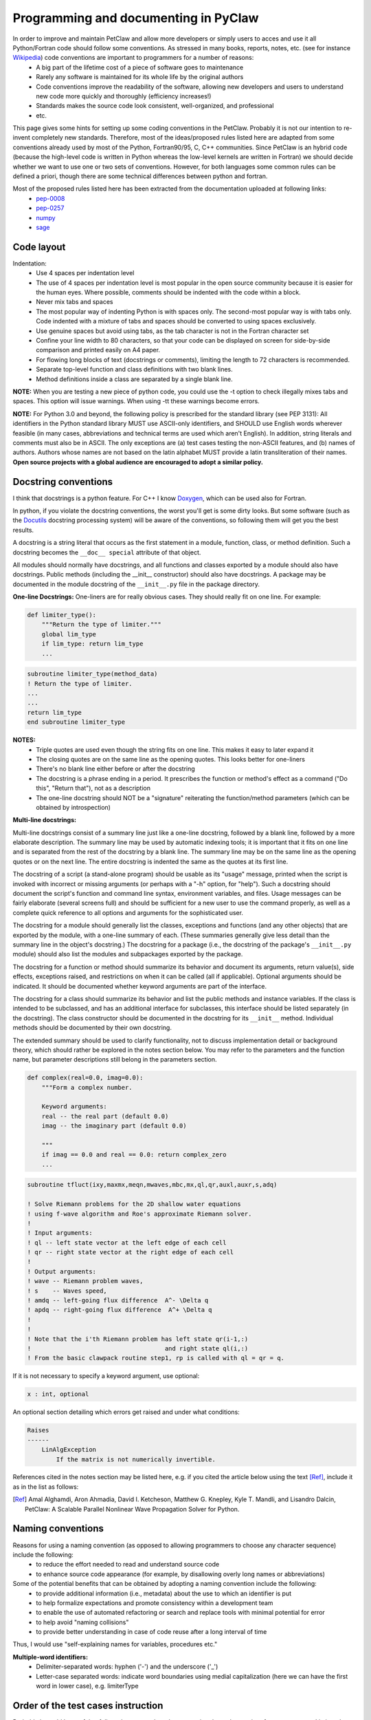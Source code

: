 ======================================
Programming and documenting in PyClaw
======================================
In order to improve and maintain PetClaw and allow more developers or simply users to acces and use it all Python/Fortran code should follow some conventions. As stressed in many books, reports, notes, etc. (see for instance `Wikipedia <http://en.wikipedia.org/wiki/Coding_conventions>`_) code conventions are important to programmers for a number of reasons:
    * A big part of the lifetime cost of a piece of software goes to maintenance
    * Rarely any software is maintained for its whole life by the original authors
    * Code conventions improve the readability of the software, allowing new developers and users to understand new code more quickly and thoroughly (efficiency increases!)
    * Standards makes the source code look consistent, well-organized, and professional
    * etc.

This page gives some hints for setting up some coding conventions in the PetClaw. Probably it is not our intention to re-invent completely new standards. Therefore, most of the ideas/proposed rules listed here are adapted from some conventions already used by most of the Python, Fortran90/95, C, C++ communities. Since PetClaw is an hybrid code (because the high-level code is written in Python whereas the low-level kernels are written in Fortran) we should decide whether we want to use one or two sets of conventions. However, for both languages some common rules can be defined a priori, though there are some technical differences between python and fortran.

Most of the proposed rules listed here has been extracted from the documentation uploaded at following links:
    * `pep-0008 <http://www.python.org/dev/peps/pep-0008/>`_
    * `pep-0257 <http://www.python.org/dev/peps/pep-0257/>`_
    * `numpy <https://github.com/numpy/numpy/blob/master/doc/HOWTO_DOCUMENT.rst.txt>`_
    * `sage <http://www.sagemath.org/doc/developer/conventions.html>`_


Code layout
===========
Indentation:
    * Use 4 spaces per indentation level
    * The use of 4 spaces per indentation level is most popular in the open source community because it is easier for the human eyes. Where possible, comments should 
      be indented with the code within a block.
    * Never mix tabs and spaces
    * The most popular way of indenting Python is with spaces only.  The
      second-most popular way is with tabs only.  Code indented with a mixture
      of tabs and spaces should be converted to using spaces exclusively.
    * Use genuine spaces but avoid using tabs, as the tab character is not in the Fortran character set
    * Confine your line width to 80 characters, so that your code can be displayed on screen for side-by-side comparison and printed easily on A4 paper.
    * For flowing long blocks of text (docstrings or comments), limiting the length to 72 characters is recommended.
    * Separate top-level function and class definitions with two blank lines.
    * Method definitions inside a class are separated by a single blank line.

**NOTE:** When you are testing a new piece of python code, you could use the -t option to check illegally mixes tabs and spaces. This option will issue warnings. When using -tt 
these warnings become errors.


**NOTE:** For Python 3.0 and beyond, the following policy is prescribed for the standard library (see PEP 3131): All identifiers in the Python standard library MUST use ASCII-only identifiers, and SHOULD use English words wherever feasible (in many cases, abbreviations and technical terms are used which aren't English). In addition, string literals and comments must also be in ASCII. The only exceptions are (a) test cases testing the non-ASCII features, and (b) names of authors. Authors whose names are not based on the latin alphabet MUST provide a latin transliteration of their names. **Open source projects with a global audience are encouraged to adopt a similar policy.**

Docstring conventions
=====================
I think that docstrings is a python feature. For C++ I know `Doxygen <http://www.stack.nl/~dimitri/doxygen/docblocks.html>`_, which can be used also for Fortran.


In python, if you violate the docstring conventions, the worst you'll get is some dirty looks. But some software (such as the `Docutils <http://docutils.sourceforge.net/>`_ docstring processing system) will be aware of the conventions, so following them will get you the best results.

A docstring is a string literal that occurs as the first statement in a module, function, class, or method definition. Such a docstring becomes the ``__doc__ special`` attribute of that object.

All modules should normally have docstrings, and all functions and classes exported by a module should also have docstrings. Public methods (including the __init__ constructor) should also have docstrings. A package may be documented in the module docstring of the ``__init__.py`` file in the package directory.

**One-line Docstrings:** One-liners are for really obvious cases. They should really fit on one line. For example:

.. code-block:: python

    def limiter_type():
        """Return the type of limiter."""
        global lim_type
        if lim_type: return lim_type
        ...

.. code-block:: fortran

    subroutine limiter_type(method_data)
    ! Return the type of limiter.
    ...
    ...
    return lim_type
    end subroutine limiter_type


**NOTES:**
    * Triple quotes are used even though the string fits on one line. This makes it easy to later expand it
    * The closing quotes are on the same line as the opening quotes. This looks better for one-liners
    * There's no blank line either before or after the docstring
    * The docstring is a phrase ending in a period. It prescribes the function or method's effect as a command ("Do this", "Return that"), not as a description
    * The one-line docstring should NOT be a "signature" reiterating the function/method parameters (which can be obtained by introspection)


**Multi-line docstrings:**

Multi-line docstrings consist of a summary line just like a one-line docstring, followed by a blank line, followed by a more elaborate description. The summary line may be used by automatic indexing tools; it is important that it fits on one line and is separated from the rest of the docstring by a blank line. The summary line may be on the same line as the opening quotes or on the next line. The entire docstring is indented the same as the quotes at its first line.

The docstring of a script (a stand-alone program) should be usable as its "usage" message, printed when the script is invoked with incorrect or missing arguments (or perhaps with a "-h" option, for "help"). Such a docstring should document the script's function and command line syntax, environment variables, and files. Usage messages can be fairly elaborate (several screens full) and should be sufficient for a new user to use the command properly, as well as a complete quick reference to all options and arguments for the sophisticated user.

The docstring for a module should generally list the classes, exceptions and functions (and any other objects) that are exported by the module, with a one-line summary of each. (These summaries generally give less detail than the summary line in the object's docstring.) The docstring for a package (i.e., the docstring of the package's ``__init__.py`` module) should also list the modules and subpackages exported by the package.

The docstring for a function or method should summarize its behavior and document its arguments, return value(s), side effects, exceptions raised, and restrictions on when it can be called (all if applicable). Optional arguments should be indicated. It should be documented whether keyword arguments are part of the interface.

The docstring for a class should summarize its behavior and list the public methods and instance variables. If the class is intended to be subclassed, and has an additional interface for subclasses, this interface should be listed separately (in the docstring). The class constructor should be documented in the docstring for its ``__init__`` method. Individual methods should be documented by their own docstring.

The extended summary should be used to clarify functionality, not to discuss implementation detail or background theory, which should rather be explored in the notes section below. You may refer to the parameters and the function name, but parameter descriptions still belong in the parameters section.

.. code-block:: python

    def complex(real=0.0, imag=0.0):
        """Form a complex number.

        Keyword arguments:
        real -- the real part (default 0.0)
        imag -- the imaginary part (default 0.0)

        """
        if imag == 0.0 and real == 0.0: return complex_zero
        ...

.. code-block:: fortran
    
    subroutine tfluct(ixy,maxmx,meqn,mwaves,mbc,mx,ql,qr,auxl,auxr,s,adq)

    ! Solve Riemann problems for the 2D shallow water equations
    ! using f-wave algorithm and Roe's approximate Riemann solver.  
    ! 
    ! Input arguments:
    ! ql -- left state vector at the left edge of each cell
    ! qr -- right state vector at the right edge of each cell
    !
    ! Output arguments:
    ! wave -- Riemann problem waves, 
    ! s    -- Waves speed, 
    ! amdq -- left-going flux difference  A^- \Delta q
    ! apdq -- right-going flux difference  A^+ \Delta q
    !
    !
    ! Note that the i'th Riemann problem has left state qr(i-1,:)
    !                                     and right state ql(i,:)
    ! From the basic clawpack routine step1, rp is called with ql = qr = q.


If it is not necessary to specify a keyword argument, use optional:

.. code-block:: python

    x : int, optional

An optional section detailing which errors get raised and under what conditions:

.. code-block:: python

    Raises
    ------
        LinAlgException
            If the matrix is not numerically invertible.

References cited in the notes section may be listed here, e.g. if you cited the article below using the text [Ref]_, include it as in the list as follows:

.. [Ref] Amal Alghamdi, Aron Ahmadia, David I. Ketcheson, Matthew G. Knepley, Kyle T. Mandli, and Lisandro Dalcin, PetClaw: A Scalable Parallel Nonlinear Wave Propagation Solver for Python.

Naming conventions
==================
Reasons for using a naming convention (as opposed to allowing programmers to choose any character sequence) include the following:
    * to reduce the effort needed to read and understand source code
    * to enhance source code appearance (for example, by disallowing overly long names or abbreviations)

Some of the potential benefits that can be obtained by adopting a naming convention include the following:
    * to provide additional information (i.e., metadata) about the use to which an identifier is put
    * to help formalize expectations and promote consistency within a development team
    * to enable the use of automated refactoring or search and replace tools with minimal potential for error
    * to help avoid "naming collisions"
    * to provide better understanding in case of code reuse after a long interval of time

Thus, I would use "self-explaining names for variables, procedures etc."


**Multiple-word identifiers:**
    * Delimiter-separated words: hyphen ('-') and the underscore ('_')
    * Letter-case separated words: indicate word boundaries using medial capitalization (here we can have the first word in lower case), e.g. limiterType


Order of the test cases instruction
===================================
Probably it would be useful to follow also some rules when preparing the python script of a new test case. Listing  phases and instructions in a logical order could improve the readability of the set-up. One idea could be:
    * Import libraries needed by all the functions
    * Define the functions use by the main program, e.g. qinit, setaux, etc.
      Here the conventions introduce previously for the docstrings should be used
    * Main function
        * Import libraries 
        * Initialize grid, solution and aux array
        * Setup the solver and solver parameters
        * Setup controller and controller parameters
        * Solve problem
        * Plot results

Add regression test to check new piece of code
==============================================
    * Add one or more regression test to check the functionality of the new code
    * Check with nose if all the tests pass before to commit

Add documentation when new code is added
========================================
    * What the new code does
    * How to use it
    * Document inputs outputs and  default parameters

Write Comments as You Code
==========================
You won't every go back later and document your code. You just won't. So when you do something document it right then and there. When you create a class- document it. When you create a method- document it. And so on. That way when you finish coding you will also be finished documenting.
Won't this break the flow? No, I think it improves flow because it keeps you mindful of what you are doing, why you are doing, and how it fits in the big picture.

Some fortran tips (??)
======================
    * Use always **IMPLICIT NONE**
    * Allocate and deallocate always memory
    * A text file explaining how to compile, link, install and use the program (and/or a Makefile).


